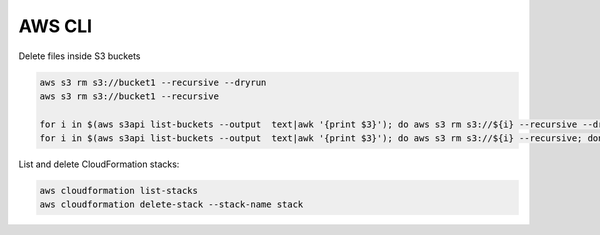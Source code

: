 AWS CLI
========================================================================

Delete files inside S3 buckets

.. code-block:: bash

  aws s3 rm s3://bucket1 --recursive --dryrun
  aws s3 rm s3://bucket1 --recursive

  for i in $(aws s3api list-buckets --output  text|awk '{print $3}'); do aws s3 rm s3://${i} --recursive --dryrun; done
  for i in $(aws s3api list-buckets --output  text|awk '{print $3}'); do aws s3 rm s3://${i} --recursive; done


List and delete CloudFormation stacks:

.. code-block:: bash

  aws cloudformation list-stacks
  aws cloudformation delete-stack --stack-name stack
